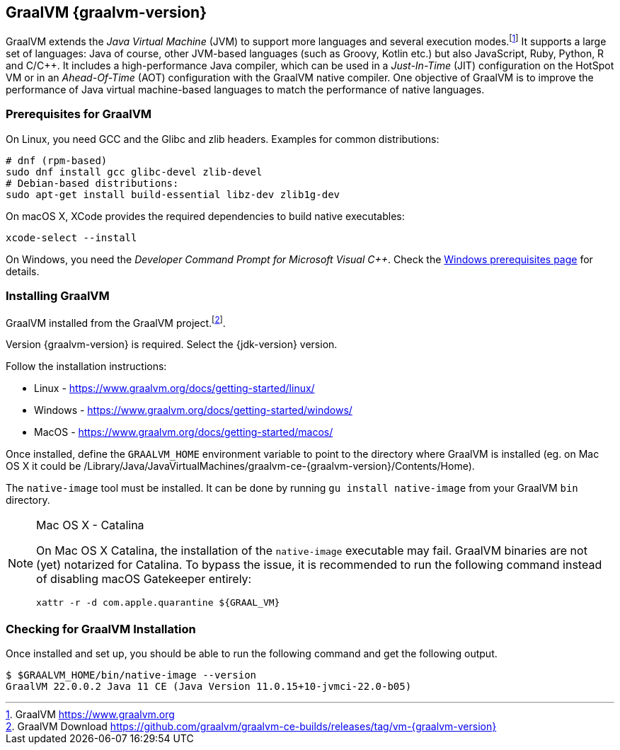[[introduction-installing-graalvm]]

== GraalVM {graalvm-version}

GraalVM extends the _Java Virtual Machine_ (JVM) to support more languages and several execution modes.footnote:[GraalVM https://www.graalvm.org]
It supports a large set of languages:
Java of course, other JVM-based languages (such as Groovy, Kotlin etc.) but also JavaScript, Ruby, Python, R and  C/C++.
It includes a high-performance Java compiler, which can be used in a _Just-In-Time_ (JIT) configuration on the HotSpot VM or in an _Ahead-Of-Time_ (AOT) configuration with the GraalVM native compiler.
One objective of GraalVM is to improve the performance of Java virtual machine-based languages to match the performance of native languages.

=== Prerequisites for GraalVM

On Linux, you need GCC and the Glibc and zlib headers. Examples for common distributions:

[source,shell]
----
# dnf (rpm-based)
sudo dnf install gcc glibc-devel zlib-devel
# Debian-based distributions:
sudo apt-get install build-essential libz-dev zlib1g-dev
----

On macOS X, XCode provides the required dependencies to build native executables:

[source,shell]
----
xcode-select --install
----

On Windows, you need the _Developer Command Prompt for Microsoft Visual C++_.
Check the https://www.graalvm.org/docs/getting-started/windows/#prerequisites-for-using-native-image-on-windows[Windows prerequisites page] for details.

=== Installing GraalVM

GraalVM installed from the GraalVM project.footnote:[GraalVM Download https://github.com/graalvm/graalvm-ce-builds/releases/tag/vm-{graalvm-version}].

Version {graalvm-version} is required.
Select the {jdk-version} version.

Follow the installation instructions:

- Linux - https://www.graalvm.org/docs/getting-started/linux/
- Windows - https://www.graalvm.org/docs/getting-started/windows/
- MacOS - https://www.graalvm.org/docs/getting-started/macos/

Once installed, define the `GRAALVM_HOME` environment variable to point to the directory where GraalVM is installed (eg. on Mac OS X it could be /Library/Java/JavaVirtualMachines/graalvm-ce-{graalvm-version}/Contents/Home).

The `native-image` tool must be installed.
It can be done by running `gu install native-image` from your GraalVM `bin` directory.

[NOTE]
.Mac OS X - Catalina
====
On Mac OS X Catalina, the installation of the `native-image` executable may fail.
GraalVM binaries are not (yet) notarized for Catalina.
To bypass the issue, it is recommended to run the following command instead of disabling macOS Gatekeeper entirely:

[source,shell]
-----
xattr -r -d com.apple.quarantine ${GRAAL_VM}
-----
====

=== Checking for GraalVM Installation

Once installed and set up, you should be able to run the following command and get the following output.

[source,shell]
----
$ $GRAALVM_HOME/bin/native-image --version
GraalVM 22.0.0.2 Java 11 CE (Java Version 11.0.15+10-jvmci-22.0-b05)
----

